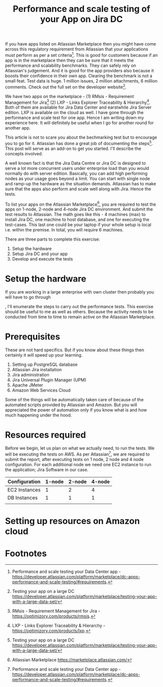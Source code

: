 #+TITLE: Performance and scale testing of your App on Jira DC
#+OPTIONS: toc:nil, num:nil, html-postamble:nil, 
#+HTML_HEAD: <link rel="stylesheet" type="text/css" href="../css/main.css" />

If you have apps listed on Atlassian Marketplace then you might have
come across this regulatory requirement from Atlassian that your
applications must perform as per a set criteria[fn:1]. This is good
for customers because if an app is in the marketplace then they can be
sure that it meets the performance and scalability benchmarks. They
can safely rely on Atlassian's judgement. And it is good for the app
providers also because it boosts their confidence in their own
app. Clearing the benchmark is not a small feat. Test data is huge. 1
million issues, 2 million attachments, 6 million comments. Check out
the full set on the developer website[fn:4].

We have two apps on the marketplace - (1) RMsis - Requirement
Management for Jira[fn:2] (2) LXP - Links Explorer Traceability &
Hierarchy[fn:3]. Both of them are available for Jira Data Center and
earstwhile Jira Server edition. LXP is available on the cloud as
well. I have gone through the performance and scale test for one
app. Hence I am writing down my experience here. It will definitely be
useful when I go for another round for another app.

This article is not to scare you about the bechmarking test but to
encourage you to go for it. Atlassian has done a great job of
documenting the steps[fn:4]. This post will serve as an add-on to get
you started. I'll describe the concepts involved.

A well known fact is that the Jira Data Centre or Jira DC is designed
to serve a lot more concurrent users under enterprise load than you
would normally do with server edition. Basically, you can add high
performing nodes as your usage goes beyond a limit. You can start with
single node and ramp-up the hardware as the situation
demands. Atlassian has to make sure that the apps also perform and
scale well along with Jira. Hence the tests.

To list your apps on the Atlassian Marketplace[fn:5], you are required
to test the apps on 1-node, 2-node and 4-node Jira DC environment. And
submit the test results to Atlassian. The math goes like this - 4
machines (max) to install Jira DC, one machine to host database, and
one for executing the test-cases. This last one could be your laptop
if your whole setup is local i.e. within the premise. In total, you
will require 6 machines.

There are three parts to complete this exercise:

1. Setup the hardware
2. Setup Jira DC and your app
3. Develop and execute the tests

* Setup the hardware
  If you are working in a large enterprise with own cluster then probably you will have to go through


  
, I'll enumerate the steps to carry out the performance
tests. This exercise should be useful to me as well as others. Because
the activity needs to be conducted from time to time to remain active
on the Atlassian Marketplace.

* Prerequisites
  These are not hard specifics. But if you know about these things
  then certainly it will speed up your learning.

  1. Setting up PostgreSQL database
  2. Atlassian Jira installation
  3. Jira administration
  4. Jira Universal Plugin Manager (UPM)
  5. Apache JMeter
  6. Amazon Web Services Cloud

  Some of the things will be automatically taken care of because of
  the automated scripts provided by Atlassian and Amazon. But you will
  appreciated the power of automation only if you know what is and how
  much happening under the hood.
  
* Resources required
  Before we begin, let us plan on what we actually need, to run the
  tests. We will be executing the tests on AWS. As per
  Atlassian[fn:1], we are required to submit the report, after
  executing tests on 1 node, 2 node and 4 node configuration. For each
  additional node we need one EC2 instance to run the application;
  Jira Software in our case.

  | Configuration | 1-node | 2-node | 4-node |
  |---------------+--------+--------+--------|
  | EC2 Instances |      1 |      2 |      4 |
  | DB Instances  |      1 |      1 |      1 |
  |               |        |        |        |
  
* Setting up resources on Amazon cloud
  
* Footnotes

[fn:5] Atlassian Marketplace
https://marketplace.atlassian.com/

[fn:4] Testing your app on a large DC
https://developer.atlassian.com/platform/marketplace/testing-your-app-with-a-large-data-set/

[fn:3] LXP - Links Explorer Traceability & Hierarchy -
https://optimizory.com/products/lxp.

[fn:2] RMsis - Requirement Management for Jira -
https://optimizory.com/products/rmsis.

[fn:1] Performance and scale testing your Data Center app -
https://developer.atlassian.com/platform/marketplace/dc-apps-performance-and-scale-testing/#requirements.
